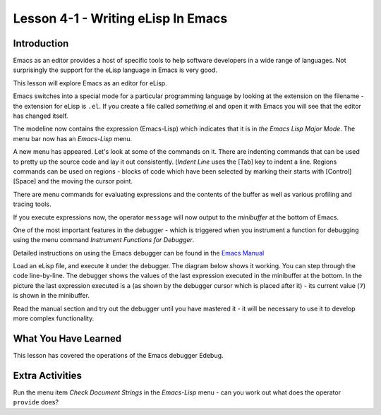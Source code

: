 ===================================
Lesson 4-1 - Writing eLisp In Emacs
===================================

------------
Introduction
------------

Emacs as an editor provides a host of specific tools to help software developers in a wide range of languages. Not surprisingly the support for the eLisp language in Emacs is very good.

This lesson will explore Emacs as an editor for eLisp.

Emacs switches into a special mode for a particular programming language by looking at the extension on the filename - the extension for eLisp is ``.el``. If you create a file called *something*.el and open it with Emacs you will see that the editor has changed itself.

.. image :: /images/emacs-lisp.png

The modeline now contains the expression (Emacs-Lisp) which indicates that it is in *the Emacs Lisp Major Mode*. The menu bar now has an *Emacs-Lisp* menu.

A new menu has appeared. Let's look at some of the commands on it. There are indenting commands that can be used to pretty up the source code and lay it out consistently. (*Indent Line* uses the [Tab] key to indent a line. Regions commands can be used on regions - blocks of code which have been selected by marking their starts with [Control][Space] and the moving the cursor point.

There are menu commands for evaluating expressions and the contents of the buffer as well as various profiling and tracing tools.

If you execute expressions now, the operator ``message`` will now output to the *minibuffer* at the bottom of Emacs.

One of the most important features in the debugger - which is triggered when you instrument a function for debugging using the menu command *Instrument Functions for Debugger*.

.. image :: /images/emacs-debugger.png

Detailed instructions on using the Emacs debugger can be found in the `Emacs Manual`_

Load an eLisp file, and execute it under the debugger. The diagram below shows it working. You can step through the code line-by-line. The debugger shows the values of the last expression executed in the minibuffer at the bottom. In the picture the last expression executed is ``a`` (as shown by the debugger cursor which is placed after it) - its current value (``7``) is shown in the minibuffer.

.. image :: /images/emacs-debugger2.png

Read the manual section and try out the debugger until you have mastered it - it will be necessary to use it to develop more complex functionality.

---------------------
What You Have Learned
---------------------

This lesson has covered the operations of the Emacs debugger Edebug.

----------------
Extra Activities
----------------

Run the menu item *Check Document Strings* in the *Emacs-Lisp* menu - can you work out what does the operator ``provide`` does?

.. _Emacs Manual: http://www.gnu.org/software/emacs/manual/html_node/elisp/Using-Edebug.html#Using-Edebug
